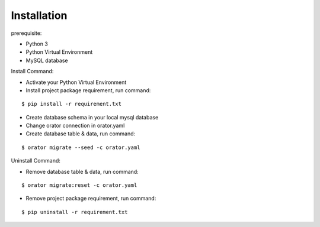 Installation
============

prerequisite:

- Python 3
- Python Virtual Environment
- MySQL database

Install Command:

- Activate your Python Virtual Environment
- Install project package requirement, run command:

::

    $ pip install -r requirement.txt

- Create database schema in your local mysql database
- Change orator connection in orator.yaml
- Create database table & data, run command:

::

    $ orator migrate --seed -c orator.yaml

Uninstall Command:

- Remove database table & data, run command:

::

    $ orator migrate:reset -c orator.yaml

- Remove project package requirement, run command:

::

    $ pip uninstall -r requirement.txt
